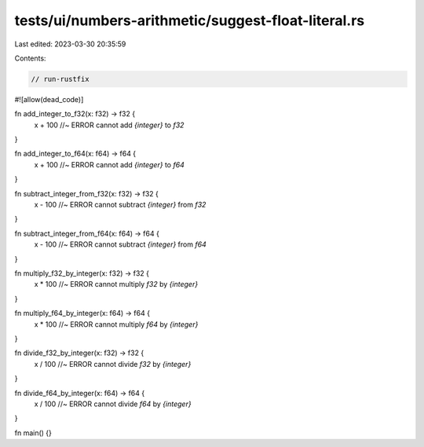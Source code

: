 tests/ui/numbers-arithmetic/suggest-float-literal.rs
====================================================

Last edited: 2023-03-30 20:35:59

Contents:

.. code-block:: rs

    // run-rustfix

#![allow(dead_code)]

fn add_integer_to_f32(x: f32) -> f32 {
    x + 100 //~ ERROR cannot add `{integer}` to `f32`
}

fn add_integer_to_f64(x: f64) -> f64 {
    x + 100 //~ ERROR cannot add `{integer}` to `f64`
}

fn subtract_integer_from_f32(x: f32) -> f32 {
    x - 100 //~ ERROR cannot subtract `{integer}` from `f32`
}

fn subtract_integer_from_f64(x: f64) -> f64 {
    x - 100 //~ ERROR cannot subtract `{integer}` from `f64`
}

fn multiply_f32_by_integer(x: f32) -> f32 {
    x * 100 //~ ERROR cannot multiply `f32` by `{integer}`
}

fn multiply_f64_by_integer(x: f64) -> f64 {
    x * 100 //~ ERROR cannot multiply `f64` by `{integer}`
}

fn divide_f32_by_integer(x: f32) -> f32 {
    x / 100 //~ ERROR cannot divide `f32` by `{integer}`
}

fn divide_f64_by_integer(x: f64) -> f64 {
    x / 100 //~ ERROR cannot divide `f64` by `{integer}`
}

fn main() {}


